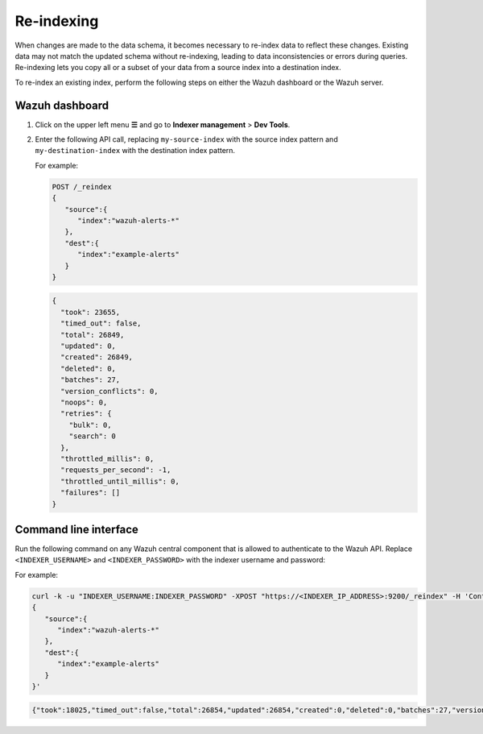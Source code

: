 .. Copyright (C) 2015, Wazuh, Inc.

.. meta::
   :description: When changes are made to the data schema, it becomes necessary to re-index data to reflect these changes. Find out how to re-index an existing index in this section of the documentation.

Re-indexing
===========

When changes are made to the data schema, it becomes necessary to re-index data to reflect these changes. Existing data may not match the updated schema without re-indexing, leading to data inconsistencies or errors during queries. Re-indexing lets you copy all or a subset of your data from a source index into a destination index.

To re-index an existing index, perform the following steps on either the Wazuh dashboard or the Wazuh server.

Wazuh dashboard
---------------

#. Click on the upper left menu **☰** and go to **Indexer management** > **Dev Tools**.
#. Enter the following API call, replacing ``my-source-index`` with the source index pattern and ``my-destination-index`` with the destination index pattern.

   .. code-block:: none
      :emphasize-lines: 4, 7

      POST /_reindex
      {
         "source":{
            "index":"my-source-index"
         },
         "dest":{
            "index":"my-destination-index"
         }
      }

   For example:

   .. code-block:: none

      POST /_reindex
      {
         "source":{
            "index":"wazuh-alerts-*"
         },
         "dest":{
            "index":"example-alerts"
         }
      }

   .. code-block:: output
      :class: output

      {
        "took": 23655,
        "timed_out": false,
        "total": 26849,
        "updated": 0,
        "created": 26849,
        "deleted": 0,
        "batches": 27,
        "version_conflicts": 0,
        "noops": 0,
        "retries": {
          "bulk": 0,
          "search": 0
        },
        "throttled_millis": 0,
        "requests_per_second": -1,
        "throttled_until_millis": 0,
        "failures": []
      }

Command line interface
----------------------

Run the following command on any Wazuh central component that is allowed to authenticate to the Wazuh API. Replace ``<INDEXER_USERNAME>`` and ``<INDEXER_PASSWORD>`` with the indexer username and password:

.. code-block:: console
   :emphasize-lines: 4, 7

   curl -k -u "<INDEXER_USERNAME>:<INDEXER_PASSWORD>" -XPOST "https://<INDEXER_IP_ADDRESS>:9200/_reindex" -H 'Content-Type: application/json' -d'
   {
      "source":{
         "index":"my-source-index"
      },
      "dest":{
         "index":"my-destination-index"
      }
   }'

For example:

.. code-block:: console

   curl -k -u "INDEXER_USERNAME:INDEXER_PASSWORD" -XPOST "https://<INDEXER_IP_ADDRESS>:9200/_reindex" -H 'Content-Type: application/json' -d'
   {
      "source":{
         "index":"wazuh-alerts-*"
      },
      "dest":{
         "index":"example-alerts"
      }
   }'

.. code-block:: output
   :class: output

   {"took":18025,"timed_out":false,"total":26854,"updated":26854,"created":0,"deleted":0,"batches":27,"version_conflicts":0,"noops":0,"retries":{"bulk":0,"search":0},"throttled_millis":0,"requests_per_second":-1.0,"throttled_until_millis":0,"failures":[]}

